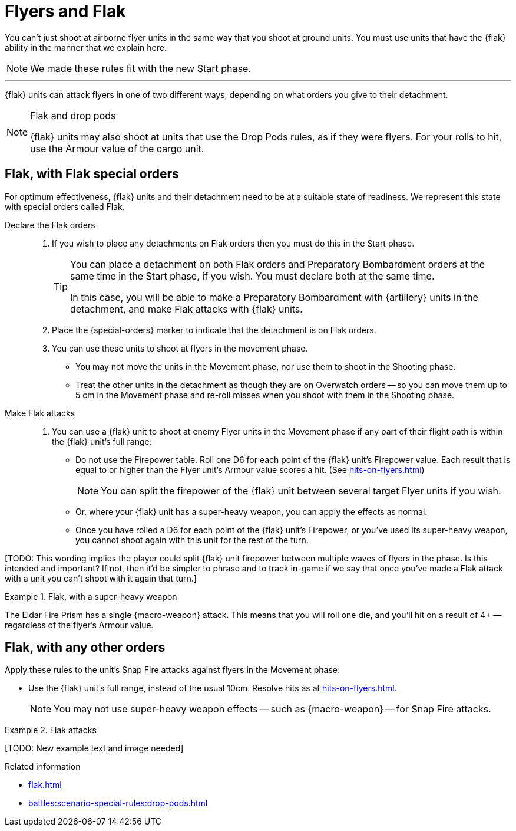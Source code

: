 = Flyers and Flak

You can't just shoot at airborne flyer units in the same way that you shoot at ground units.
You must use units that have the {flak} ability in the manner that we explain here.

[NOTE.e40k]
====
We made these rules fit with the new Start phase.
====

---

{flak} units can attack flyers in one of two different ways, depending on what orders you give to their detachment.

[NOTE]
.Flak and drop pods
====
{flak} units may also shoot at units that use the Drop Pods rules, as if they were flyers.
For your rolls to hit, use the Armour value of the cargo unit.
====

== Flak, with Flak special orders
For optimum effectiveness, {flak} units and their detachment need to be at a suitable state of readiness.
We represent this state with special orders called Flak.

Declare the Flak orders::
. If you wish to place any detachments on Flak orders then you must do this in the Start phase.
+
[TIP]
====
You can place a detachment on both Flak orders and Preparatory Bombardment orders at the same time in the Start phase, if you wish.
You must declare both at the same time.

In this case, you will be able to make a Preparatory Bombardment with {artillery} units in the detachment, and make Flak attacks with {flak} units.
====
. Place the {special-orders} marker to indicate that the detachment is on Flak orders.
. You can use these units to shoot at flyers in the movement phase.
 * You may not move the units in the Movement phase, nor use them to shoot in the Shooting phase.
 * Treat the other units in the detachment as though they are on Overwatch orders -- so you can move them up to 5 cm in the Movement phase and re-roll misses when you shoot with them in the Shooting phase.

 Make Flak attacks::
. You can use a {flak} unit to shoot at enemy Flyer units in the Movement phase if any part of their flight path is within the {flak} unit's full range:
* Do not use the Firepower table.
Roll one D6 for each point of the {flak} unit's Firepower value.
Each result that is equal to or higher than the Flyer unit's Armour value scores a hit. (See xref:hits-on-flyers.adoc[])
+
NOTE: You can split the firepower of the {flak} unit between several target Flyer units if you wish.
+
* Or, where your {flak} unit has a super-heavy weapon, you can apply the effects as normal.
* Once you have rolled a D6 for each point of the {flak} unit's Firepower, or you've used its super-heavy weapon, you cannot shoot again with this unit for the rest of the turn.

{blank}[TODO: This wording implies the player could split {flak} unit firepower between multiple waves of flyers in the phase. Is this intended and important? If not, then it'd be simpler to phrase and to track in-game if we say that once you've made a Flak attack with a unit you can't shoot with it again that turn.]

.Flak, with a super-heavy weapon
====
The Eldar Fire Prism has a single {macro-weapon} attack.
This means that you will roll one die, and you'll hit on a result of 4+ — regardless of the flyer's Armour value.
====

== Flak, with any other orders
Apply these rules to the unit's Snap Fire attacks against flyers in the Movement phase:

* Use the {flak} unit's full range, instead of the usual 10cm.
Resolve hits as at xref:hits-on-flyers.adoc[].
+
NOTE: You may not use super-heavy weapon effects -- such as {macro-weapon} -- for Snap Fire attacks.

.Flak attacks
====
+[TODO: New example text and image needed]+
====

.Related information
* xref:flak.adoc[]
* xref:battles:scenario-special-rules:drop-pods.adoc[]